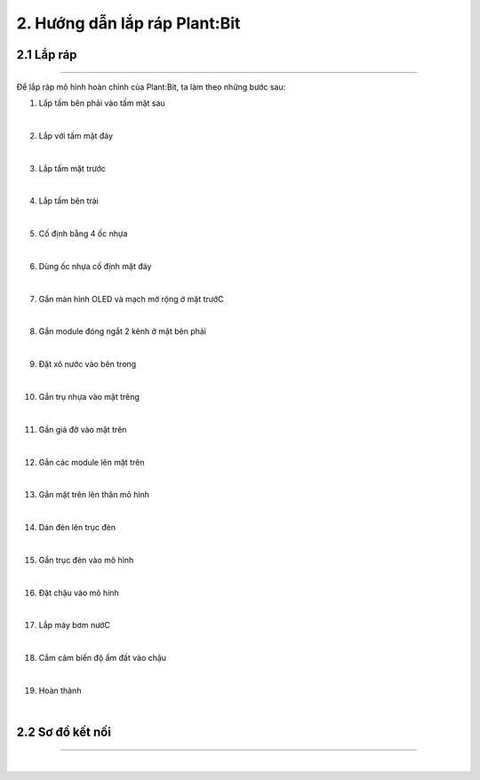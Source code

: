 2. Hướng dẫn lắp ráp Plant:Bit 
========================================

2.1 Lắp ráp
-----------
-------------

Để lắp ráp mô hình hoàn chỉnh của Plant:Bit, ta làm theo những bước sau:

1. Lắp tấm bên phải vào tấm mặt sau

.. image:: images/planbit_4.png
    :width: 700px
    :align: center
|   
2. Lắp với tấm mặt đáy

.. image:: images/planbit_5.png
    :width: 700px
    :align: center
|   
3. Lắp tấm mặt trước

.. image:: images/planbit_6.png
    :width: 700px
    :align: center
|   
4. Lắp tấm bên trái

.. image:: images/planbit_7.png
    :width: 700px
    :align: center
|   
5. Cố định bằng 4 ốc nhựa

.. image:: images/planbit_8.png
    :width: 700px
    :align: center
|   
6. Dùng ốc nhựa cố định mặt đáy

.. image:: images/planbit_9.png
    :width: 700px
    :align: center
|   
7. Gắn màn hình OLED và mạch mở rộng ở mặt trướC

.. image:: images/planbit_10.png
    :width: 700px
    :align: center
|   
8. Gắn module đóng ngắt 2 kênh ở mặt bên phải

.. image:: images/planbit_11.png
    :width: 700px
    :align: center
|   
9. Đặt xô nước vào bên trong

.. image:: images/planbit_12.png
    :width: 700px
    :align: center
|   
10. Gắn trụ nhựa vào mặt trêng

.. image:: images/planbit_13.png
    :width: 200px
    :align: center
|   
11. Gắn giá đỡ vào mặt trên

.. image:: images/planbit_14.png
    :width: 200px
    :align: center
|   
12. Gắn các module lên mặt trên

.. image:: images/planbit_15.png
    :width: 700px
    :align: center
|   
13. Gắn mặt trên lên thân mô hình

.. image:: images/planbit_16.png
    :width: 700px
    :align: center
|   
14. Dán đèn lên trục đèn

.. image:: images/planbit_17.png
    :width: 700px
    :align: center
|   
15. Gắn trục đèn vào mô hình

.. image:: images/planbit_18.png
    :width: 700px
    :align: center
|   
16. Đặt chậu vào mô hình

.. image:: images/planbit_19.png
    :width: 700px
    :align: center
|   
17. Lắp máy bơm nướC

.. image:: images/planbit_20.png
    :width: 700px
    :align: center
|   
18. Cắm cảm biến độ ẩm đất vào chậu

.. image:: images/planbit_21.png
    :width: 700px
    :align: center
|   
19. Hoàn thành

.. image:: images/planbit_22.png
    :width: 300px
    :align: center
|   

2.2 Sơ đồ kết nối
-----------
-------------

.. image:: images/planbit_22.1.png
    :width: 800px
    :align: center
| 

